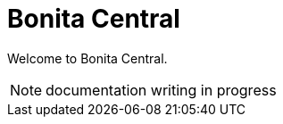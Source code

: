 = Bonita Central
:description: Learn how to use the Bonita Central and all of its components.

Welcome to Bonita Central.

NOTE: documentation writing in progress
